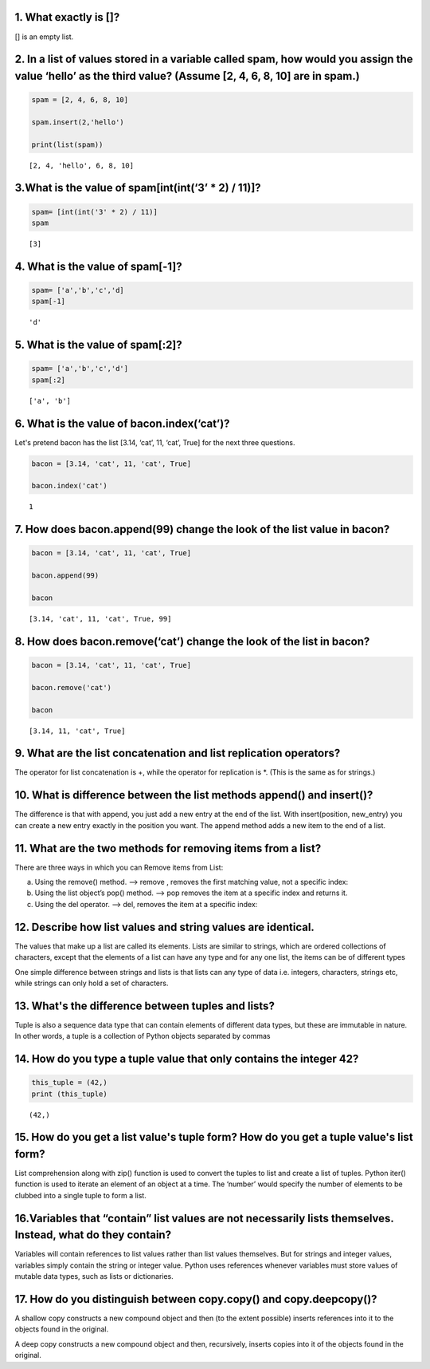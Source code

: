 1. What exactly is []?
======================

[] is an empty list.

2. In a list of values stored in a variable called spam, how would you assign the value ‘hello’ as the third value? (Assume [2, 4, 6, 8, 10] are in spam.)
==========================================================================================================================================================

.. code:: ipython3

    spam = [2, 4, 6, 8, 10]
    
    spam.insert(2,'hello')
    
    print(list(spam))


.. parsed-literal::

    [2, 4, 'hello', 6, 8, 10]
    

3.What is the value of spam[int(int(‘3’ \* 2) / 11)]?
=====================================================

.. code:: ipython3

    spam= [int(int('3' * 2) / 11)]
    spam




.. parsed-literal::

    [3]



4. What is the value of spam[-1]?
=================================

.. code:: ipython3

    spam= ['a','b','c','d]
    spam[-1]




.. parsed-literal::

    'd'



5. What is the value of spam[:2]?
=================================

.. code:: ipython3

    spam= ['a','b','c','d']
    spam[:2]




.. parsed-literal::

    ['a', 'b']



6. What is the value of bacon.index(‘cat’)?
===========================================

Let's pretend bacon has the list [3.14, ‘cat’, 11, ‘cat’, True] for the
next three questions.

.. code:: ipython3

    bacon = [3.14, 'cat', 11, 'cat', True]
    
    bacon.index('cat')




.. parsed-literal::

    1



7. How does bacon.append(99) change the look of the list value in bacon?
========================================================================

.. code:: ipython3

    bacon = [3.14, 'cat', 11, 'cat', True]
    
    bacon.append(99)
    
    bacon




.. parsed-literal::

    [3.14, 'cat', 11, 'cat', True, 99]



8. How does bacon.remove(‘cat’) change the look of the list in bacon?
=====================================================================

.. code:: ipython3

    bacon = [3.14, 'cat', 11, 'cat', True]
    
    bacon.remove('cat')
    
    bacon




.. parsed-literal::

    [3.14, 11, 'cat', True]



9. What are the list concatenation and list replication operators?
==================================================================

The operator for list concatenation is +, while the operator for
replication is \*. (This is the same as for strings.)

10. What is difference between the list methods append() and insert()?
======================================================================

The difference is that with append, you just add a new entry at the end
of the list. With insert(position, new_entry) you can create a new entry
exactly in the position you want. The append method adds a new item to
the end of a list.

11. What are the two methods for removing items from a list?
============================================================

There are three ways in which you can Remove items from List:

a) Using the remove() method. —> remove , removes the first matching
   value, not a specific index:

b) Using the list object’s pop() method. —> pop removes the item at a
   specific index and returns it.

c) Using the del operator. —> del, removes the item at a specific index:

12. Describe how list values and string values are identical.
=============================================================

The values that make up a list are called its elements. Lists are
similar to strings, which are ordered collections of characters, except
that the elements of a list can have any type and for any one list, the
items can be of different types

One simple difference between strings and lists is that lists can any
type of data i.e. integers, characters, strings etc, while strings can
only hold a set of characters.

13. What's the difference between tuples and lists?
===================================================

Tuple is also a sequence data type that can contain elements of
different data types, but these are immutable in nature. In other words,
a tuple is a collection of Python objects separated by commas

14. How do you type a tuple value that only contains the integer 42?
====================================================================

.. code:: ipython3

    this_tuple = (42,)
    print (this_tuple)


.. parsed-literal::

    (42,)
    

15. How do you get a list value's tuple form? How do you get a tuple value's list form?
=======================================================================================

List comprehension along with zip() function is used to convert the
tuples to list and create a list of tuples. Python iter() function is
used to iterate an element of an object at a time. The ‘number’ would
specify the number of elements to be clubbed into a single tuple to form
a list.

16.Variables that “contain” list values are not necessarily lists themselves. Instead, what do they contain?
============================================================================================================

Variables will contain references to list values rather than list values
themselves. But for strings and integer values, variables simply contain
the string or integer value. Python uses references whenever variables
must store values of mutable data types, such as lists or dictionaries.

17. How do you distinguish between copy.copy() and copy.deepcopy()?
===================================================================

A shallow copy constructs a new compound object and then (to the extent
possible) inserts references into it to the objects found in the
original.

A deep copy constructs a new compound object and then, recursively,
inserts copies into it of the objects found in the original.
